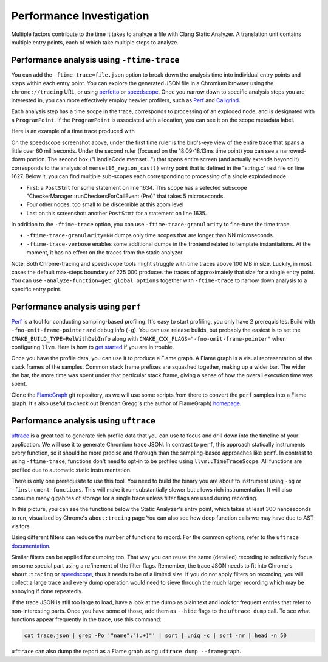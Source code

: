 =========================
Performance Investigation
=========================

Multiple factors contribute to the time it takes to analyze a file with Clang Static Analyzer.
A translation unit contains multiple entry points, each of which take multiple steps to analyze.

Performance analysis using ``-ftime-trace``
===========================================

You can add the ``-ftime-trace=file.json`` option to break down the analysis time into individual entry points and steps within each entry point.
You can explore the generated JSON file in a Chromium browser using the ``chrome://tracing`` URL,
or using `perfetto <https://ui.perfetto.dev>`_ or `speedscope <https://speedscope.app>`_.
Once you narrow down to specific analysis steps you are interested in, you can more effectively employ heavier profilers,
such as `Perf <https://perfwiki.github.io/main/>`_ and `Callgrind <https://valgrind.org/docs/manual/cl-manual.html>`_.

Each analysis step has a time scope in the trace, corresponds to processing of an exploded node, and is designated with a ``ProgramPoint``.
If the ``ProgramPoint`` is associated with a location, you can see it on the scope metadata label.

Here is an example of a time trace produced with

.. code-block:: bash
   :caption: Clang Static Analyzer invocation to generate a time trace of string.c analysis.

   clang -cc1 -analyze -verify clang/test/Analysis/string.c \
         -analyzer-checker=core,unix,alpha.unix.cstring,debug.ExprInspection \
         -ftime-trace=trace.json -ftime-trace-granularity=1

.. image:: ../images/speedscope.png

On the speedscope screenshot above, under the first time ruler is the bird's-eye view of the entire trace that spans a little over 60 milliseconds.
Under the second ruler (focused on the 18.09-18.13ms time point) you can see a narrowed-down portion.
The second box ("HandleCode memset...") that spans entire screen (and actually extends beyond it) corresponds to the analysis of ``memset16_region_cast()`` entry point that is defined in the "string.c" test file on line 1627.
Below it, you can find multiple sub-scopes each corresponding to processing of a single exploded node.

- First: a ``PostStmt`` for some statement on line 1634. This scope has a selected subscope "CheckerManager::runCheckersForCallEvent (Pre)" that takes 5 microseconds.
- Four other nodes, too small to be discernible at this zoom level
- Last on this screenshot: another ``PostStmt`` for a statement on line 1635.

In addition to the ``-ftime-trace`` option, you can use ``-ftime-trace-granularity`` to fine-tune the time trace.

- ``-ftime-trace-granularity=NN`` dumps only time scopes that are longer than NN microseconds.
- ``-ftime-trace-verbose`` enables some additional dumps in the frontend related to template instantiations.
  At the moment, it has no effect on the traces from the static analyzer.

Note: Both Chrome-tracing and speedscope tools might struggle with time traces above 100 MB in size.
Luckily, in most cases the default max-steps boundary of 225 000 produces the traces of approximately that size
for a single entry point.
You can use ``-analyze-function=get_global_options`` together with ``-ftime-trace`` to narrow down analysis to a specific entry point.


Performance analysis using ``perf``
===================================

`Perf <https://perfwiki.github.io/main/>`_ is a tool for conducting sampling-based profiling.
It's easy to start profiling, you only have 2 prerequisites.
Build with ``-fno-omit-frame-pointer`` and debug info (``-g``).
You can use release builds, but probably the easiest is to set the ``CMAKE_BUILD_TYPE=RelWithDebInfo``
along with ``CMAKE_CXX_FLAGS="-fno-omit-frame-pointer"`` when configuring ``llvm``.
Here is how to `get started <https://llvm.org/docs/CMake.html#quick-start>`_ if you are in trouble.

.. code-block:: bash
   :caption: Running the Clang Static Analyzer through ``perf`` to gather samples of the execution.

   # -F: Sampling frequency, use `-F max` for maximal frequency
   # -g: Enable call-graph recording for both kernel and user space
   perf record -F 99 -g --  clang -cc1 -analyze -verify clang/test/Analysis/string.c \
         -analyzer-checker=core,unix,alpha.unix.cstring,debug.ExprInspection

Once you have the profile data, you can use it to produce a Flame graph.
A Flame graph is a visual representation of the stack frames of the samples.
Common stack frame prefixes are squashed together, making up a wider bar.
The wider the bar, the more time was spent under that particular stack frame,
giving a sense of how the overall execution time was spent.

Clone the `FlameGraph <https://github.com/brendangregg/FlameGraph>`_ git repository,
as we will use some scripts from there to convert the ``perf`` samples into a Flame graph.
It's also useful to check out Brendan Gregg's (the author of FlameGraph)
`homepage <https://www.brendangregg.com/FlameGraphs/cpuflamegraphs.html>`_.


.. code-block:: bash
   :caption: Converting the ``perf`` profile into a Flamegraph, then opening it in Firefox.

   perf script | /path/to/FlameGraph/stackcollapse-perf.pl > perf.folded
   /path/to/FlameGraph/flamegraph.pl perf.folded  > perf.svg
   firefox perf.svg

.. image:: ../images/flamegraph.png


Performance analysis using ``uftrace``
======================================

`uftrace <https://github.com/namhyung/uftrace/wiki/Tutorial#getting-started>`_ is a great tool to generate rich profile data
that you can use to focus and drill down into the timeline of your application.
We will use it to generate Chromium trace JSON.
In contrast to ``perf``, this approach statically instruments every function, so it should be more precise and thorough than the sampling-based approaches like ``perf``.
In contrast to using ``-ftime-trace``, functions don't need to opt-in to be profiled using ``llvm::TimeTraceScope``.
All functions are profiled due to automatic static instrumentation.

There is only one prerequisite to use this tool.
You need to build the binary you are about to instrument using ``-pg`` or ``-finstrument-functions``.
This will make it run substantially slower but allows rich instrumentation.
It will also consume many gigabites of storage for a single trace unless filter flags are used during recording.

.. code-block:: bash
   :caption: Recording with ``uftrace``, then dumping the result as a Chrome trace JSON.

   uftrace record  clang -cc1 -analyze -verify clang/test/Analysis/string.c \
         -analyzer-checker=core,unix,alpha.unix.cstring,debug.ExprInspection
   uftrace dump --filter=".*::AnalysisConsumer::HandleTranslationUnit" --time-filter=300 --chrome > trace.json

.. image:: ../images/uftrace_detailed.png

In this picture, you can see the functions below the Static Analyzer's entry point, which takes at least 300 nanoseconds to run, visualized by Chrome's ``about:tracing`` page
You can also see how deep function calls we may have due to AST visitors.

Using different filters can reduce the number of functions to record.
For the common options, refer to the ``uftrace`` `documentation <https://github.com/namhyung/uftrace/blob/master/doc/uftrace-record.md#common-options>`_.

Similar filters can be applied for dumping too. That way you can reuse the same (detailed)
recording to selectively focus on some special part using a refinement of the filter flags.
Remember, the trace JSON needs to fit into Chrome's ``about:tracing`` or `speedscope <https://speedscope.app>`_,
thus it needs to be of a limited size.
If you do not apply filters on recording, you will collect a large trace and every dump operation
would need to sieve through the much larger recording which may be annoying if done repeatedly.

If the trace JSON is still too large to load, have a look at the dump as plain text and look for frequent entries that refer to non-interesting parts.
Once you have some of those, add them as ``--hide`` flags to the ``uftrace dump`` call.
To see what functions appear frequently in the trace, use this command:

.. code-block:: bash

   cat trace.json | grep -Po '"name":"(.+)"' | sort | uniq -c | sort -nr | head -n 50

``uftrace`` can also dump the report as a Flame graph using ``uftrace dump --framegraph``.
